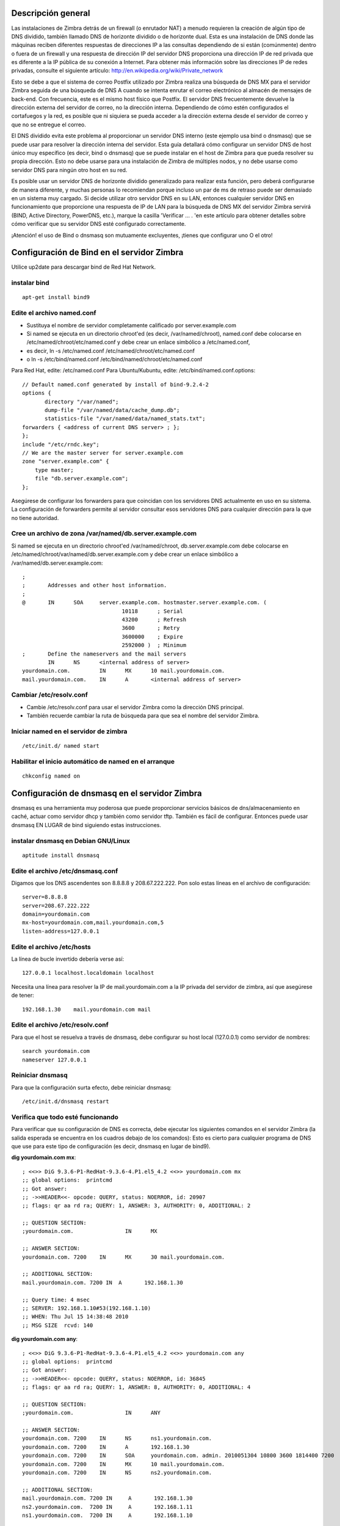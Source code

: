 Descripción general
====================

Las instalaciones de Zimbra detrás de un firewall (o enrutador NAT) a menudo requieren la creación de algún tipo de DNS dividido, también llamado DNS de horizonte dividido o de horizonte dual. Esta es una instalación de DNS donde las máquinas reciben diferentes respuestas de direcciones IP a las consultas dependiendo de si están (comúnmente) dentro o fuera de un firewall y una respuesta de dirección IP del servidor DNS proporciona una dirección IP de red privada que es diferente a la IP pública de su conexión a Internet. Para obtener más información sobre las direcciones IP de redes privadas, consulte el siguiente artículo: http://en.wikipedia.org/wiki/Private_network

Esto se debe a que el sistema de correo Postfix utilizado por Zimbra realiza una búsqueda de DNS MX para el servidor Zimbra seguida de una búsqueda de DNS A cuando se intenta enrutar el correo electrónico al almacén de mensajes de back-end. Con frecuencia, este es el mismo host físico que Postfix. El servidor DNS frecuentemente devuelve la dirección externa del servidor de correo, no la dirección interna. Dependiendo de cómo estén configurados el cortafuegos y la red, es posible que ni siquiera se pueda acceder a la dirección externa desde el servidor de correo y que no se entregue el correo.

El DNS dividido evita este problema al proporcionar un servidor DNS interno (este ejemplo usa bind o dnsmasq) que se puede usar para resolver la dirección interna del servidor. Esta guía detallará cómo configurar un servidor DNS de host único muy específico (es decir, bind o dnsmasq) que se puede instalar en el host de Zimbra para que pueda resolver su propia dirección. Esto no debe usarse para una instalación de Zimbra de múltiples nodos, y no debe usarse como servidor DNS para ningún otro host en su red.

Es posible usar un servidor DNS de horizonte dividido generalizado para realizar esta función, pero deberá configurarse de manera diferente, y muchas personas lo recomiendan porque incluso un par de ms de retraso puede ser demasiado en un sistema muy cargado. Si decide utilizar otro servidor DNS en su LAN, entonces cualquier servidor DNS en funcionamiento que proporcione una respuesta de IP de LAN para la búsqueda de DNS MX del servidor Zimbra servirá (BIND, Active Directory, PowerDNS, etc.), marque la casilla 'Verificar ... . 'en este artículo para obtener detalles sobre cómo verificar que su servidor DNS esté configurado correctamente.

¡Atención! el uso de Bind o dnsmasq son mutuamente excluyentes, ¡tienes que configurar uno O el otro!

Configuración de Bind en el servidor Zimbra
===========================================

Utilice up2date para descargar bind de Red Hat Network.

instalar bind
++++++++++++++
::

	apt-get install bind9

Edite el archivo named.conf
++++++++++++++++++++++++

* Sustituya el nombre de servidor completamente calificado por server.example.com

* Si named se ejecuta en un directorio chroot'ed (es decir, /var/named/chroot), named.conf debe colocarse en /etc/named/chroot/etc/named.conf y debe crear un enlace simbólico a /etc/named.conf,

* es decir, ln -s /etc/named.conf /etc/named/chroot/etc/named.conf

* o ln -s /etc/bind/named.conf /etc/bind/named/chroot/etc/named.conf

Para Red Hat, edite: /etc/named.conf
Para Ubuntu/Kubuntu, edite: /etc/bind/named.conf.options::

	// Default named.conf generated by install of bind-9.2.4-2
	options {
	       directory "/var/named";
	       dump-file "/var/named/data/cache_dump.db";
	       statistics-file "/var/named/data/named_stats.txt";
	forwarders { <address of current DNS server> ; };
	};
	include "/etc/rndc.key";
	// We are the master server for server.example.com
	zone "server.example.com" {
	    type master;
	    file "db.server.example.com";
	};

Asegúrese de configurar los forwarders para que coincidan con los servidores DNS actualmente en uso en su sistema. La configuración de forwarders permite al servidor consultar esos servidores DNS para cualquier dirección para la que no tiene autoridad.

Cree un archivo de zona /var/named/db.server.example.com
++++++++++++++++++++++++++++

Si named se ejecuta en un directorio chroot'ed /var/named/chroot, db.server.example.com debe colocarse en /etc/named/chroot/var/named/db.server.example.com y debe crear un enlace simbólico a /var/named/db.server.example.com::

	;
	;       Addresses and other host information.
	;
	@       IN      SOA     server.example.com. hostmaster.server.example.com. (
		                       10118      ; Serial
		                       43200      ; Refresh
		                       3600       ; Retry
		                       3600000    ; Expire
		                       2592000 )  ; Minimum
	;       Define the nameservers and the mail servers
		IN      NS      <internal address of server>
	yourdomain.com.         IN      MX      10 mail.yourdomain.com.
	mail.yourdomain.com.    IN      A       <internal address of server>

Cambiar /etc/resolv.conf
+++++++++++++++++++++++++

* Cambie /etc/resolv.conf para usar el servidor Zimbra como la dirección DNS principal.

* También recuerde cambiar la ruta de búsqueda para que sea el nombre del servidor Zimbra.

Iniciar named en el servidor de zimbra
++++++++++++++++++++++++++
::

	/etc/init.d/ named start

Habilitar el inicio automático de named en el arranque
+++++++++++++++++++++++++
::

	chkconfig named on

Configuración de dnsmasq en el servidor Zimbra
================================

dnsmasq es una herramienta muy poderosa que puede proporcionar servicios básicos de dns/almacenamiento en caché, actuar como servidor dhcp y también como servidor tftp. También es fácil de configurar. Entonces puede usar dnsmasq EN LUGAR de bind siguiendo estas instrucciones.

instalar dnsmasq en Debian GNU/Linux
+++++++++++++++++++++++++++++++++++++
::

	aptitude install dnsmasq

Edite el archivo /etc/dnsmasq.conf
+++++++++++++++++++++
Digamos que los DNS ascendentes son 8.8.8.8 y 208.67.222.222. Pon solo estas líneas en el archivo de configuración::

	server=8.8.8.8
	server=208.67.222.222
	domain=yourdomain.com
	mx-host=yourdomain.com,mail.yourdomain.com,5
	listen-address=127.0.0.1


Edite el archivo /etc/hosts
++++++++++++++

La línea de bucle invertido debería verse así::

	127.0.0.1 localhost.localdomain localhost

Necesita una línea para resolver la IP de mail.yourdomain.com a la IP privada del servidor de zimbra, así que asegúrese de tener::

	192.168.1.30    mail.yourdomain.com mail


Edite el archivo /etc/resolv.conf
+++++++++++++++++++++++
Para que el host se resuelva a través de dnsmasq, debe configurar su host local (127.0.0.1) como servidor de nombres::

	search yourdomain.com
	nameserver 127.0.0.1

Reiniciar dnsmasq
++++++++++++++
Para que la configuración surta efecto, debe reiniciar dnsmasq::

	/etc/init.d/dnsmasq restart

Verifica que todo esté funcionando
++++++++++++++++++++++++++++++++++++
Para verificar que su configuración de DNS es correcta, debe ejecutar los siguientes comandos en el servidor Zimbra (la salida esperada se encuentra en los cuadros debajo de los comandos): Esto es cierto para cualquier programa de DNS que use para este tipo de configuración (es decir, dnsmasq en lugar de bind9).

**dig yourdomain.com mx**::

	; <<>> DiG 9.3.6-P1-RedHat-9.3.6-4.P1.el5_4.2 <<>> yourdomain.com mx
	;; global options:  printcmd
	;; Got answer:
	;; ->>HEADER<<- opcode: QUERY, status: NOERROR, id: 20907
	;; flags: qr aa rd ra; QUERY: 1, ANSWER: 3, AUTHORITY: 0, ADDITIONAL: 2

	;; QUESTION SECTION:
	;yourdomain.com.                IN      MX

	;; ANSWER SECTION:
	yourdomain.com. 7200    IN      MX      30 mail.yourdomain.com.

	;; ADDITIONAL SECTION:
	mail.yourdomain.com. 7200 IN  A       192.168.1.30

	;; Query time: 4 msec
	;; SERVER: 192.168.1.10#53(192.168.1.10)
	;; WHEN: Thu Jul 15 14:38:48 2010
	;; MSG SIZE  rcvd: 140

**dig yourdomain.com any**::

	; <<>> DiG 9.3.6-P1-RedHat-9.3.6-4.P1.el5_4.2 <<>> yourdomain.com any
	;; global options:  printcmd
	;; Got answer:
	;; ->>HEADER<<- opcode: QUERY, status: NOERROR, id: 36845
	;; flags: qr aa rd ra; QUERY: 1, ANSWER: 8, AUTHORITY: 0, ADDITIONAL: 4

	;; QUESTION SECTION:
	;yourdomain.com.                IN      ANY

	;; ANSWER SECTION:
	yourdomain.com. 7200    IN      NS      ns1.yourdomain.com.
	yourdomain.com. 7200    IN      A       192.168.1.30
	yourdomain.com. 7200    IN      SOA     yourdomain.com. admin. 2010051304 10800 3600 1814400 7200
	yourdomain.com. 7200    IN      MX      10 mail.yourdomain.com.
	yourdomain.com. 7200    IN      NS      ns2.yourdomain.com.

	;; ADDITIONAL SECTION:
	mail.yourdomain.com. 7200 IN     A       192.168.1.30
	ns2.yourdomain.com.  7200 IN     A       192.168.1.11
	ns1.yourdomain.com.  7200 IN     A       192.168.1.10 

	;; Query time: 11 msec
	;; SERVER: 192.168.1.10#53(192.168.1.10)
	;; WHEN: Thu Jul 15 14:38:52 2010
	;; MSG SIZE  rcvd: 367

**host $(hostname)**::

	mail.yourdomain.com has address 192.168.1.30

**NOTA**: El comando host $(hostname) debe escribirse exactamente como ve, no cambie la palabra "nombre de host" por ninguna otra cosa.

También debe tener en cuenta que la salida en su sistema puede ser ligeramente diferente a los ejemplos anteriores, pero debe haber un registro A que apunte a la dirección IP de LAN de su servidor Zimbra y un registro MX que contenga el FQDN (Nombre de dominio completo, eso es el nombre de host más el nombre de dominio y es mail.yourdomain.com en los ejemplos) de su servidor Zimbra.

También debe asegurarse de que el servidor DNS que responde a sus comandos de excavación sea el que ha configurado en su LAN y es el que tiene los registros DNS de su servidor Zimbra. Si ve alguna IP que no es la IP de LAN correcta o el servidor DNS correcto, entonces ha ingresado la información incorrecta en sus archivos de configuración de DNS.

Si se le solicita en los foros que proporcione la información para confirmar que su DNS es correcto, entonces, además de la información anterior, también debe proporcionar el resultado de los siguientes comandos (ejecutar en su servidor Zimbra)::

	cat /etc/resolv.conf
	cat /etc/hosts


En este artículo se asume que está instalando el servidor DNS en su servidor Zimbra, por lo que su resolv.conf debería verse así::

	search yourdomain.com
	nameserver 127.0.0.1

Aunque se menciona en otros artículos, vale la pena repetir que su archivo de hosts debería verse así::

	127.0.0.1 localhost.localdomain localhost
	192.168.1.30 mail.yourdomain.com mail

La línea para el adaptador de bucle invertido (127.0.0.1) debe formatearse como se muestra. El archivo de hosts también debe tener el formato que se muestra y tener la IP de LAN de su servidor Zimbra (como se muestra en los registros DNS) y contener el nombre de host (correo) y su nombre de dominio (yourdomain.com) que le da el nombre de dominio completo (FQDN) de su servidor 'mail.yourdomain.com'.

Si tiene varios servidores dentro del firewall que necesitan usar direcciones internas para comunicarse entre sí, debería considerar configurar un servidor DNS interno completo que pueda tener autoridad para todo el dominio. Este ejemplo no es adecuado para esta tarea.



**Article ID: https://wiki.zimbra.com/index.php?title=Split_DNS**

https://wiki.zimbra.com/wiki/Split_DNS

